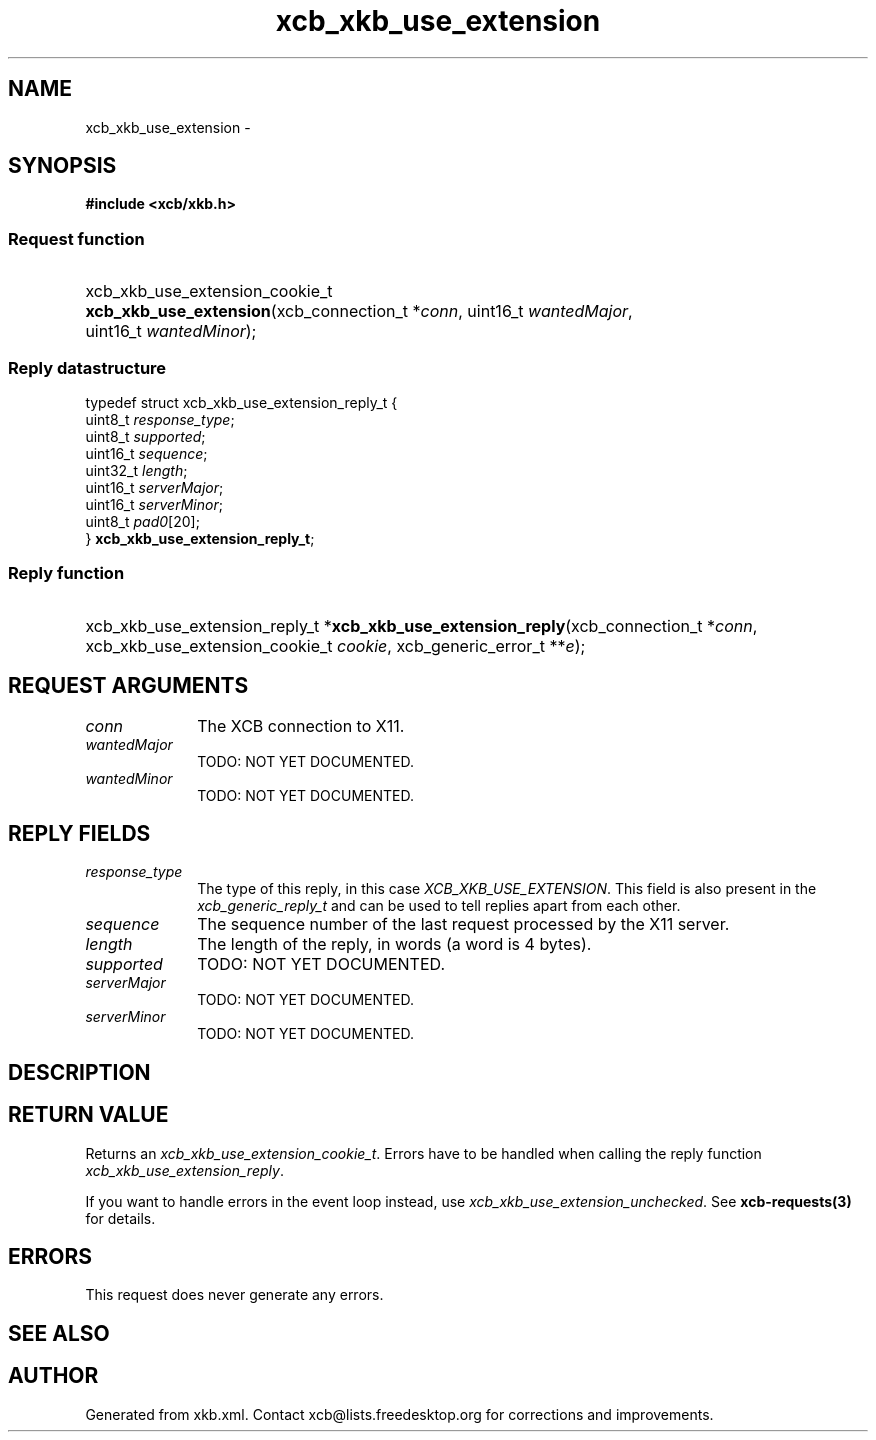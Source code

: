 .TH xcb_xkb_use_extension 3  "libxcb 1.15" "X Version 11" "XCB Requests"
.ad l
.SH NAME
xcb_xkb_use_extension \- 
.SH SYNOPSIS
.hy 0
.B #include <xcb/xkb.h>
.SS Request function
.HP
xcb_xkb_use_extension_cookie_t \fBxcb_xkb_use_extension\fP(xcb_connection_t\ *\fIconn\fP, uint16_t\ \fIwantedMajor\fP, uint16_t\ \fIwantedMinor\fP);
.PP
.SS Reply datastructure
.nf
.sp
typedef struct xcb_xkb_use_extension_reply_t {
    uint8_t  \fIresponse_type\fP;
    uint8_t  \fIsupported\fP;
    uint16_t \fIsequence\fP;
    uint32_t \fIlength\fP;
    uint16_t \fIserverMajor\fP;
    uint16_t \fIserverMinor\fP;
    uint8_t  \fIpad0\fP[20];
} \fBxcb_xkb_use_extension_reply_t\fP;
.fi
.SS Reply function
.HP
xcb_xkb_use_extension_reply_t *\fBxcb_xkb_use_extension_reply\fP(xcb_connection_t\ *\fIconn\fP, xcb_xkb_use_extension_cookie_t\ \fIcookie\fP, xcb_generic_error_t\ **\fIe\fP);
.br
.hy 1
.SH REQUEST ARGUMENTS
.IP \fIconn\fP 1i
The XCB connection to X11.
.IP \fIwantedMajor\fP 1i
TODO: NOT YET DOCUMENTED.
.IP \fIwantedMinor\fP 1i
TODO: NOT YET DOCUMENTED.
.SH REPLY FIELDS
.IP \fIresponse_type\fP 1i
The type of this reply, in this case \fIXCB_XKB_USE_EXTENSION\fP. This field is also present in the \fIxcb_generic_reply_t\fP and can be used to tell replies apart from each other.
.IP \fIsequence\fP 1i
The sequence number of the last request processed by the X11 server.
.IP \fIlength\fP 1i
The length of the reply, in words (a word is 4 bytes).
.IP \fIsupported\fP 1i
TODO: NOT YET DOCUMENTED.
.IP \fIserverMajor\fP 1i
TODO: NOT YET DOCUMENTED.
.IP \fIserverMinor\fP 1i
TODO: NOT YET DOCUMENTED.
.SH DESCRIPTION
.SH RETURN VALUE
Returns an \fIxcb_xkb_use_extension_cookie_t\fP. Errors have to be handled when calling the reply function \fIxcb_xkb_use_extension_reply\fP.

If you want to handle errors in the event loop instead, use \fIxcb_xkb_use_extension_unchecked\fP. See \fBxcb-requests(3)\fP for details.
.SH ERRORS
This request does never generate any errors.
.SH SEE ALSO
.SH AUTHOR
Generated from xkb.xml. Contact xcb@lists.freedesktop.org for corrections and improvements.
